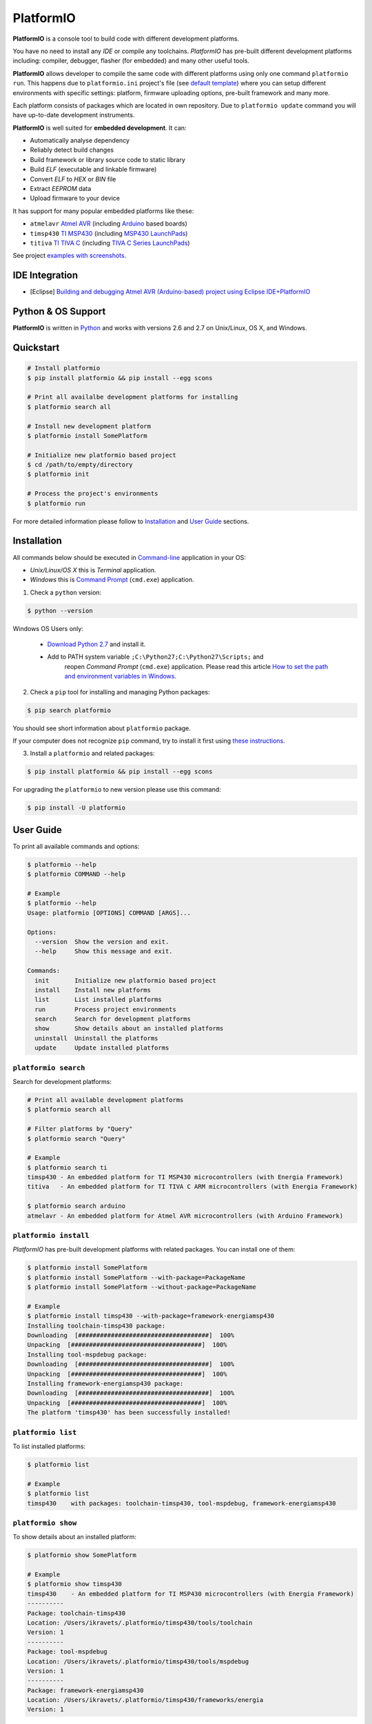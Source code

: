 PlatformIO
==========

.. image:: https://travis-ci.org/ivankravets/platformio.svg?branch=develop
    :target: https://travis-ci.org/ivankravets/platformio
    :alt: Build Status
.. image:: https://gemnasium.com/ivankravets/platformio.png
    :target: https://gemnasium.com/ivankravets/platformio
    :alt: Dependency Status
.. image:: https://pypip.in/version/platformio/badge.png
    :target: https://pypi.python.org/pypi/platformio/
    :alt: Latest Version
.. image:: https://pypip.in/download/platformio/badge.png
    :target: https://pypi.python.org/pypi/platformio/
    :alt: Downloads
.. image:: https://pypip.in/license/platformio/badge.png
    :target: https://pypi.python.org/pypi/platformio/
    :alt:  License


**PlatformIO** is a console tool to build code with different development
platforms.

You have no need to install any *IDE* or compile any toolchains. *PlatformIO*
has pre-built different development platforms including: compiler, debugger,
flasher (for embedded) and many other useful tools.

**PlatformIO** allows developer to compile the same code with different
platforms using only one command ``platformio run``. This happens due to
``platformio.ini`` project's file (see
`default template <https://github.com/ivankravets/platformio/blob/develop/platformio/projectconftpl.ini>`_)
where you can setup different environments with specific settings: platform,
firmware uploading options, pre-built framework and many more.

Each platform consists of packages which are located in own repository.
Due to ``platformio update`` command you will have up-to-date development
instruments.

.. image:: examples/platformio-examples.png
    :target: https://github.com/ivankravets/platformio/raw/develop/examples/platformio-examples.png
    :alt:  Examples
    :width: 730px

**PlatformIO** is well suited for **embedded development**. It can:

* Automatically analyse dependency
* Reliably detect build changes
* Build framework or library source code to static library
* Build *ELF* (executable and linkable firmware)
* Convert *ELF* to *HEX* or *BIN* file
* Extract *EEPROM* data
* Upload firmware to your device

It has support for many popular embedded platforms like these:

* ``atmelavr`` `Atmel AVR <http://en.wikipedia.org/wiki/Atmel_AVR>`_
  (including `Arduino <http://www.arduino.cc>`_ based boards)
* ``timsp430`` `TI MSP430 <http://www.ti.com/lsds/ti/microcontroller/16-bit_msp430/overview.page>`_
  (including `MSP430 LaunchPads <http://www.ti.com/ww/en/launchpad/launchpads-msp430.html>`_)
* ``titiva`` `TI TIVA C <http://www.ti.com/lsds/ti/microcontroller/tiva_arm_cortex/c_series/overview.page>`_
  (including `TIVA C Series LaunchPads <http://www.ti.com/ww/en/launchpad/launchpads-connected.html>`_)


See project `examples with screenshots <https://github.com/ivankravets/platformio/tree/develop/examples>`_.


IDE Integration
---------------

* [Eclipse] `Building and debugging Atmel AVR (Arduino-based) project using Eclipse IDE+PlatformIO <http://www.ikravets.com/computer-life/programming/2014/06/20/building-and-debugging-atmel-avr-arduino-based-project-using-eclipse-ideplatformio>`_


Python & OS Support
-------------------

**PlatformIO** is written in `Python <https://www.python.org>`_ and works with
versions 2.6 and 2.7 on Unix/Linux, OS X, and Windows.


Quickstart
----------

.. code-block:: bash

    # Install platformio
    $ pip install platformio && pip install --egg scons

    # Print all availalbe development platforms for installing
    $ platformio search all

    # Install new development platform
    $ platformio install SomePlatform

    # Initialize new platformio based project
    $ cd /path/to/empty/directory
    $ platformio init

    # Process the project's environments
    $ platformio run

For more detailed information please follow to `Installation <#installation>`_
and `User Guide <#user-guide>`_ sections.


Installation
------------

All commands below should be executed in
`Command-line <http://en.wikipedia.org/wiki/Command-line_interface>`_
application in your OS:

* *Unix/Linux/OS X* this is *Terminal* application.
* *Windows* this is
  `Command Prompt <http://en.wikipedia.org/wiki/Command_Prompt>`_ (``cmd.exe``)
  application.

1. Check a ``python`` version:

.. code-block:: bash

    $ python --version

Windows OS Users only:

    * `Download Python 2.7 <https://www.python.org/downloads/>`_ and install it.
    * Add to PATH system variable ``;C:\Python27;C:\Python27\Scripts;`` and
       reopen *Command Prompt* (``cmd.exe``) application. Please read this
       article `How to set the path and environment variables in Windows
       <http://www.computerhope.com/issues/ch000549.htm>`_.


2. Check a ``pip`` tool for installing and managing Python packages:

.. code-block:: bash

    $ pip search platformio

You should see short information about ``platformio`` package.

If your computer does not recognize ``pip`` command, try to install it first
using `these instructions <http://www.pip-installer.org/en/latest/installing.html>`_.

3. Install a ``platformio`` and related packages:

.. code-block:: bash

    $ pip install platformio && pip install --egg scons

For upgrading the ``platformio`` to new version please use this command:

.. code-block:: bash

    $ pip install -U platformio


User Guide
----------

To print all available commands and options:

.. code-block:: bash

    $ platformio --help
    $ platformio COMMAND --help

    # Example
    $ platformio --help
    Usage: platformio [OPTIONS] COMMAND [ARGS]...

    Options:
      --version  Show the version and exit.
      --help     Show this message and exit.

    Commands:
      init       Initialize new platformio based project
      install    Install new platforms
      list       List installed platforms
      run        Process project environments
      search     Search for development platforms
      show       Show details about an installed platforms
      uninstall  Uninstall the platforms
      update     Update installed platforms


``platformio search``
~~~~~~~~~~~~~~~~~~~~~

Search for development platforms:

.. code-block:: bash

    # Print all available development platforms
    $ platformio search all

    # Filter platforms by "Query"
    $ platformio search "Query"

    # Example
    $ platformio search ti
    timsp430 - An embedded platform for TI MSP430 microcontrollers (with Energia Framework)
    titiva   - An embedded platform for TI TIVA C ARM microcontrollers (with Energia Framework)

    $ platformio search arduino
    atmelavr - An embedded platform for Atmel AVR microcontrollers (with Arduino Framework)


``platformio install``
~~~~~~~~~~~~~~~~~~~~~~

*PlatformIO* has pre-built development platforms with related packages. You
can install one of them:

.. code-block:: bash

    $ platformio install SomePlatform
    $ platformio install SomePlatform --with-package=PackageName
    $ platformio install SomePlatform --without-package=PackageName

    # Example
    $ platformio install timsp430 --with-package=framework-energiamsp430
    Installing toolchain-timsp430 package:
    Downloading  [####################################]  100%
    Unpacking  [####################################]  100%
    Installing tool-mspdebug package:
    Downloading  [####################################]  100%
    Unpacking  [####################################]  100%
    Installing framework-energiamsp430 package:
    Downloading  [####################################]  100%
    Unpacking  [####################################]  100%
    The platform 'timsp430' has been successfully installed!


``platformio list``
~~~~~~~~~~~~~~~~~~~

To list installed platforms:

.. code-block:: bash

    $ platformio list

    # Example
    $ platformio list
    timsp430    with packages: toolchain-timsp430, tool-mspdebug, framework-energiamsp430


``platformio show``
~~~~~~~~~~~~~~~~~~~

To show details about an installed platform:

.. code-block:: bash

    $ platformio show SomePlatform

    # Example
    $ platformio show timsp430
    timsp430    - An embedded platform for TI MSP430 microcontrollers (with Energia Framework)
    ----------
    Package: toolchain-timsp430
    Location: /Users/ikravets/.platformio/timsp430/tools/toolchain
    Version: 1
    ----------
    Package: tool-mspdebug
    Location: /Users/ikravets/.platformio/timsp430/tools/mspdebug
    Version: 1
    ----------
    Package: framework-energiamsp430
    Location: /Users/ikravets/.platformio/timsp430/frameworks/energia
    Version: 1


``platformio uninstall``
~~~~~~~~~~~~~~~~~~~~~~~~

To uninstall platform:

.. code-block:: bash

    $ platformio uninstall SomePlatform

    # Example
    $ platformio uninstall timsp430
    Uninstalling toolchain-timsp430 package:        [OK]
    Uninstalling tool-mspdebug package:             [OK]
    Uninstalling framework-energiamsp430 package:   [OK]
    The platform 'timsp430' has been successfully uninstalled!


``platformio init``
~~~~~~~~~~~~~~~~~~~

Initialize new platformio based project.

.. code-block:: bash

    # Change directory to future project
    $ cd /path/to/empty/directory
    $ platformio init

    # Example
    $ platformio init
    Project successfully initialized.
    Please put your source code to `src` directory, external libraries to `lib`
    and setup environments in `platformio.ini` file.
    Then process project with `platformio run` command.

After this command ``platformio`` will create:

* ``.pioenvs`` - a temporary working directory.
* ``lib`` - a directory for project specific libraries. PlatformIO will
  compile their to static libraries and link to executable file
* ``src`` - a source directory. Put code here.
* ``platformio.ini`` - a configuration file for project


``platformio run``
~~~~~~~~~~~~~~~~~~

Process the project's environments defined in ``platformio.ini`` file:

.. code-block:: bash

    $ platformio run

    # Example
    $ platformio run
    Processing arduino_pro5v environment:
    scons: `.pioenvs/arduino_pro5v/firmware.elf' is up to date.
    scons: `.pioenvs/arduino_pro5v/firmware.hex' is up to date.

    Processing launchpad_msp430g2 environment:
    scons: `.pioenvs/launchpad_msp430g2/firmware.elf' is up to date.
    scons: `.pioenvs/launchpad_msp430g2/firmware.hex' is up to date.

    Processing launchpad_lm4f120 environment:
    scons: `.pioenvs/launchpad_lm4f120/firmware.elf' is up to date.
    scons: `.pioenvs/launchpad_lm4f120/firmware.hex' is up to date

Process specific environments:

.. code-block:: bash

    $ platformio run -e myenv1 -e myenv2

    # Example
    $ platformio run -e arduino_pro5v -e launchpad_lm4f120
    Processing arduino_pro5v environment:
    scons: `.pioenvs/arduino_pro5v/firmware.elf' is up to date.
    scons: `.pioenvs/arduino_pro5v/firmware.hex' is up to date.

    Skipped launchpad_msp430g2 environment
    Processing launchpad_lm4f120 environment:
    scons: `.pioenvs/launchpad_lm4f120/firmware.elf' is up to date.
    scons: `.pioenvs/launchpad_lm4f120/firmware.hex' is up to date.

Process specific target:

.. code-block:: bash

    $ platformio run -t clean
    $ platformio run -t upload

    # Example
    platformio run -t clean
    Processing arduino_pro5v environment:
    Removed .pioenvs/arduino_pro5v/src/main.o
    ...
    Removed .pioenvs/arduino_pro5v/firmware.hex

    Processing launchpad_msp430g2 environment:
    Removed .pioenvs/launchpad_msp430g2/src/main.o
    ...
    Removed .pioenvs/launchpad_msp430g2/firmware.hex

    Processing launchpad_lm4f120 environment:
    Removed .pioenvs/launchpad_lm4f120/src/main.o
    ...
    Removed .pioenvs/launchpad_lm4f120/firmware.hex

Mix environments and targets:

.. code-block:: bash

    $ platformio run -e myembeddeddevice -t upload

    # Example
    $ platformio run -e launchpad_msp430g2 -t upload
    Skipped arduino_pro5v environment
    Processing launchpad_msp430g2 environment:
    /Users/ikravets/.platformio/timsp430/tools/mspdebug/mspdebug rf2500 --force-reset "prog .pioenvs/launchpad_msp430g2/firmware.hex"
    MSPDebug version 0.20 - debugging tool for MSP430 MCUs
    Copyright (C) 2009-2012 Daniel Beer <dlbeer@gmail.com>
    This is free software; see the source for copying conditions.  There is NO
    warranty; not even for MERCHANTABILITY or FITNESS FOR A PARTICULAR PURPOSE.

    Trying to open interface 1 on 009
    Initializing FET...
    FET protocol version is 30394216
    Configured for Spy-Bi-Wire
    Sending reset...
    Set Vcc: 3000 mV
    Device ID: 0x2553
      Code start address: 0xc000
      Code size         : 16384 byte = 16 kb
      RAM  start address: 0x200
      RAM  end   address: 0x3ff
      RAM  size         : 512 byte = 0 kb
    Device: MSP430G2553/G2403
    Code memory starts at 0xc000
    Number of breakpoints: 2
    Chip ID data: 25 53
    Erasing...
    Programming...
    Writing  646 bytes at c000...
    Writing   32 bytes at ffe0...
    Done, 678 bytes total

    Skipped launchpad_lm4f120 environment


``platformio update``
~~~~~~~~~~~~~~~~~~~~~~~~

To check or update installed platforms:

.. code-block:: bash

    $ platformio update

    # Example
    $ platformio update

    Platform atmelavr
    --------
    Updating toolchain-atmelavr package:
    Versions: Current=1, Latest=1 	 [Up-to-date]
    Updating framework-arduinoavr package:
    Versions: Current=1, Latest=1 	 [Up-to-date]
    Updating tool-avrdude package:
    Versions: Current=1, Latest=1 	 [Up-to-date]

    Platform timsp430
    --------
    Updating toolchain-timsp430 package:
    Versions: Current=1, Latest=1 	 [Up-to-date]
    Updating tool-mspdebug package:
    Versions: Current=1, Latest=1 	 [Up-to-date]
    Updating framework-energiamsp430 package:
    Versions: Current=1, Latest=1 	 [Up-to-date]

    Platform titiva
    --------
    Updating toolchain-gccarmnoneeabi package:
    Versions: Current=1, Latest=1 	 [Up-to-date]
    Updating tool-lm4flash package:
    Versions: Current=1, Latest=1 	 [Up-to-date]
    Updating framework-energiativa package:
    Versions: Current=1, Latest=1 	 [Up-to-date]


Questions & Bugs
----------------

Please use the
`issue tracker <https://github.com/ivankravets/platformio/issues>`_
to ask questions or report bugs.


Licence
-------

Copyright (C) 2014 Ivan Kravets

Licenced under the MIT Licence.
